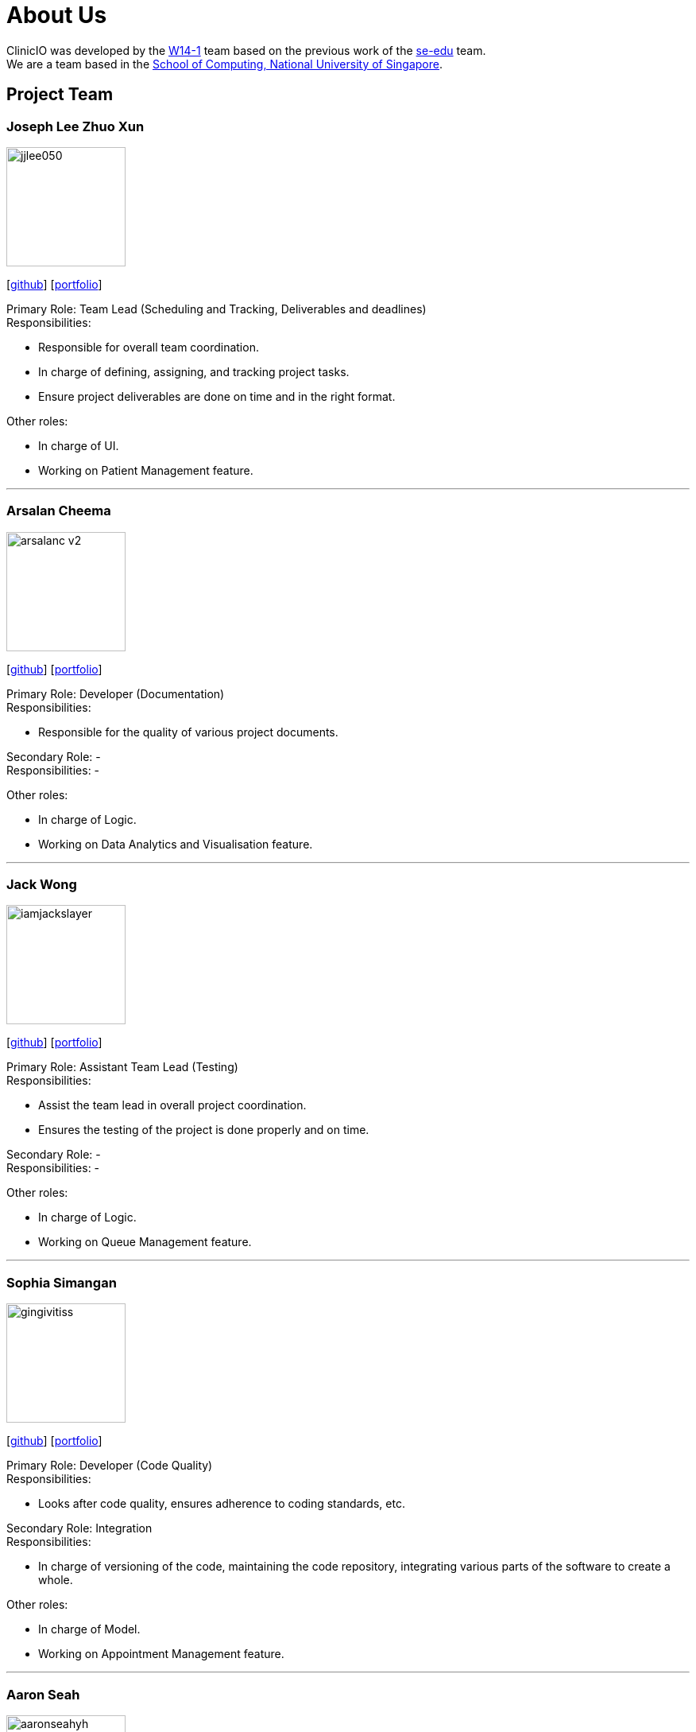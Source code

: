 = About Us
:site-section: AboutUs
:relfileprefix: team/
:imagesDir: images
:stylesDir: stylesheets

ClinicIO was developed by the https://github.com/CS2103-AY1819S1-W14-1/main[W14-1] team based on the previous work of the https://se-edu.github.io/Team.html[se-edu] team. +
We are a team based in the http://www.comp.nus.edu.sg[School of Computing, National University of Singapore].

== Project Team

=== Joseph Lee Zhuo Xun
image::jjlee050.png[width="150", align="left"]
{empty}[https://github.com/jjlee050[github]] [<<jjlee050#, portfolio>>]

Primary Role: Team Lead (Scheduling and Tracking, Deliverables and deadlines) +
Responsibilities:

* Responsible for overall team coordination.
* In charge of defining, assigning, and tracking project tasks.
* Ensure project deliverables are done on time and in the right format.

Other roles:

* In charge of UI.
* Working on Patient Management feature.

'''

=== Arsalan Cheema
image::arsalanc-v2.png[width="150", align="left"]
{empty}[http://github.com/arsalanc-v2[github]] [<<arsalanc-v2#, portfolio>>]

Primary Role: Developer (Documentation) +
Responsibilities:

* Responsible for the quality of various project documents.

Secondary Role: - +
Responsibilities: -

Other roles:

* In charge of Logic.
* Working on Data Analytics and Visualisation feature.

'''

=== Jack Wong
image::iamjackslayer.png[width="150", align="left"]
{empty}[https://github.com/iamjackslayer[github]] [<<iamjackslayer#, portfolio>>]

Primary Role: Assistant Team Lead (Testing) +
Responsibilities:

* Assist the team lead in overall project coordination.
* Ensures the testing of the project is done properly and on time.

Secondary Role: - +
Responsibilities: -

Other roles:

* In charge of Logic.
* Working on Queue Management feature.

'''

=== Sophia Simangan
image::gingivitiss.png[width="150", align="left"]
{empty}[https://github.com/gingivitiss[github]] [<<johndoe#, portfolio>>]

Primary Role: Developer (Code Quality) +
Responsibilities:

* Looks after code quality, ensures adherence to coding standards, etc.

Secondary Role: Integration +
Responsibilities:

* In charge of versioning of the code, maintaining the code repository, integrating various parts of the software to create a whole.

Other roles:

* In charge of Model.
* Working on Appointment Management feature.

'''

=== Aaron Seah
image::aaronseahyh.png[width="150", align="left"]
{empty}[https://github.com/aaronseahyh[github]] [<<johndoe#, portfolio>>]

Primary Role: Developer (Integration) +
Responsibilities:

* In charge of versioning of the code, maintaining the code repository, integrating various parts of the software to create a whole.

Secondary Role: - +
Responsibilities: -

Other roles:

* In charge of Storage.
* Working on Medicine Management feature.
